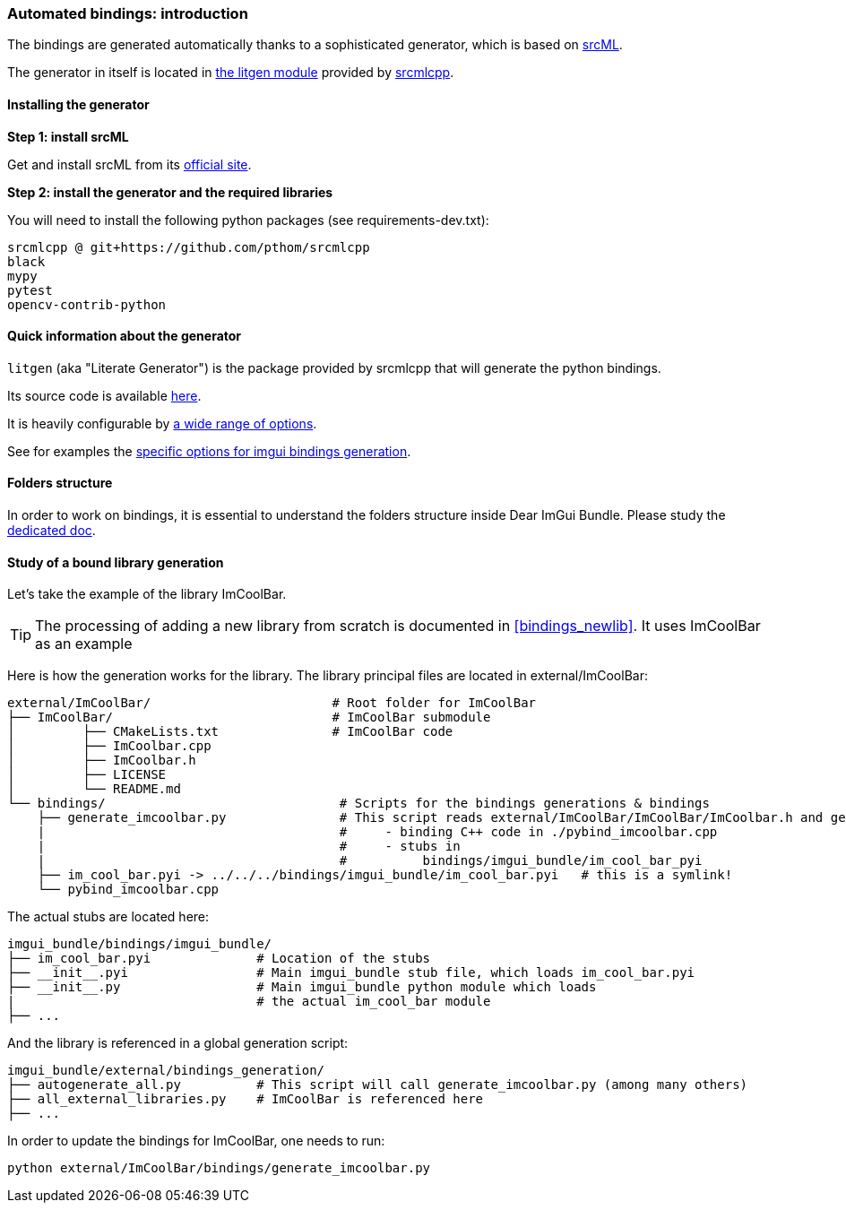 [[bindings_intro]]
=== Automated bindings: introduction

The bindings are generated automatically thanks to a sophisticated generator, which is based on link:https://www.srcml.org[srcML].

The generator in itself is located in link:https://github.com/pthom/srcmlcpp/tree/main/packages/litgen[the litgen module] provided by link:https://github.com/pthom/srcmlcpp[srcmlcpp].

==== Installing the generator

**Step 1: install srcML**

Get and install srcML from its link:http://www.srcml.org/#download[official site].

**Step 2: install the generator and the required libraries**

You will need to install the following python packages (see requirements-dev.txt):

----
srcmlcpp @ git+https://github.com/pthom/srcmlcpp
black
mypy
pytest
opencv-contrib-python
----

==== Quick information about the generator

`litgen` (aka "Literate Generator") is the package provided by srcmlcpp that will generate the python bindings.

Its source code is available link:https://github.com/pthom/srcmlcpp/tree/main/packages/litgen[here].

It is heavily configurable by link:https://github.com/pthom/srcmlcpp/blob/main/packages/litgen/options.py[a wide range of options].

See for examples the link:https://github.com/pthom/imgui_bundle/blob/main/external/imgui/bindings/litgen_options_imgui.py[specific options for imgui bindings generation].

==== Folders structure

In order to work on bindings, it is essential to understand the folders structure inside Dear ImGui Bundle.
Please study the link:https://pthom.github.io/imgui_bundle/folders.html[dedicated doc].


==== Study of a bound library generation

Let's take the example of the library ImCoolBar.

TIP: The processing of adding a new library from scratch is documented in <<bindings_newlib>>. It uses ImCoolBar as an example

Here is how the generation works for the library. The library principal files are located in external/ImCoolBar:

[source, bash]
----
external/ImCoolBar/                        # Root folder for ImCoolBar
├── ImCoolBar/                             # ImCoolBar submodule
│         ├── CMakeLists.txt               # ImCoolBar code
│         ├── ImCoolbar.cpp
│         ├── ImCoolbar.h
│         ├── LICENSE
│         └── README.md
└── bindings/                               # Scripts for the bindings generations & bindings
    ├── generate_imcoolbar.py               # This script reads external/ImCoolBar/ImCoolBar/ImCoolbar.h and generate
    |                                       #     - binding C++ code in ./pybind_imcoolbar.cpp
    |                                       #     - stubs in
    |                                       #          bindings/imgui_bundle/im_cool_bar_pyi
    ├── im_cool_bar.pyi -> ../../../bindings/imgui_bundle/im_cool_bar.pyi   # this is a symlink!
    └── pybind_imcoolbar.cpp
----

The actual stubs are located here:

[source, bash]
----
imgui_bundle/bindings/imgui_bundle/
├── im_cool_bar.pyi              # Location of the stubs
├── __init__.pyi                 # Main imgui_bundle stub file, which loads im_cool_bar.pyi
├── __init__.py                  # Main imgui_bundle python module which loads
|                                # the actual im_cool_bar module
├── ...
----


And the library is referenced in a global generation script:

[source,bash]
----
imgui_bundle/external/bindings_generation/
├── autogenerate_all.py          # This script will call generate_imcoolbar.py (among many others)
├── all_external_libraries.py    # ImCoolBar is referenced here
├── ...
----


In order to update the bindings for ImCoolBar, one needs to run:

[source,bash]
----
python external/ImCoolBar/bindings/generate_imcoolbar.py
----
